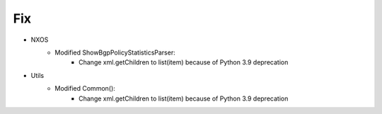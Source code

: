 --------------------------------------------------------------------------------
                                Fix
--------------------------------------------------------------------------------
* NXOS
    * Modified ShowBgpPolicyStatisticsParser:
        * Change xml.getChildren to list(item) because of Python 3.9 deprecation

* Utils
    * Modified Common():
        * Change xml.getChildren to list(item) because of Python 3.9 deprecation